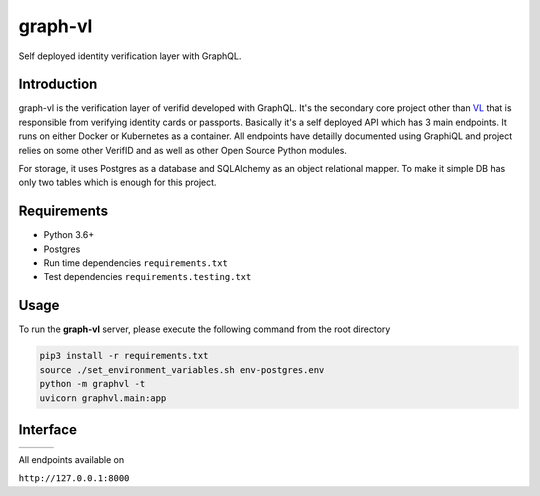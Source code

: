 graph-vl
========

.. image:: https://github.com/verifid/graph-vl/workflows/graph-vl%20ci/badge.svg
    :target: https://github.com/verifid/graph-vl/actions

.. image:: https://codecov.io/gh/verifid/graph-vl/branch/master/graph/badge.svg
    :target: https://codecov.io/gh/verifid/graph-vl

Self deployed identity verification layer with GraphQL.

Introduction
------------

graph-vl is the verification layer of verifid developed with GraphQL. It's the secondary core project other than `VL <https://github.com/verifid/vl/>`_ 
that is responsible from verifying identity cards or passports. Basically it's a self deployed API which has 3 main endpoints. It runs on either Docker or
Kubernetes as a container. All endpoints have detailly documented using GraphiQL and project relies on some other VerifID and as well as other Open Source
Python modules.

For storage, it uses Postgres as a database and SQLAlchemy as an object relational mapper. To make it simple DB has only two tables which is enough for this
project.

Requirements
------------

* Python 3.6+
* Postgres
* Run time dependencies ``requirements.txt``
* Test dependencies ``requirements.testing.txt``

Usage
-----

To run the **graph-vl** server, please execute the following command from the root directory

.. code::

    pip3 install -r requirements.txt
    source ./set_environment_variables.sh env-postgres.env
    python -m graphvl -t
    uvicorn graphvl.main:app

Interface
---------

+-----------------+---------------+-----------------+
||image_expolorer|||image_queries|||image_mutations||
+-----------------+---------------+-----------------+ 

All endpoints available on

``http://127.0.0.1:8000``

.. |image_expolorer| image:: https://raw.githubusercontent.com/verifid/graph-vl/master/resources/explorer.png
.. |image_queries| image:: https://raw.githubusercontent.com/verifid/graph-vl/master/resources/queries.png
.. |image_mutations| image:: https://raw.githubusercontent.com/verifid/graph-vl/master/resources/mutations.png
